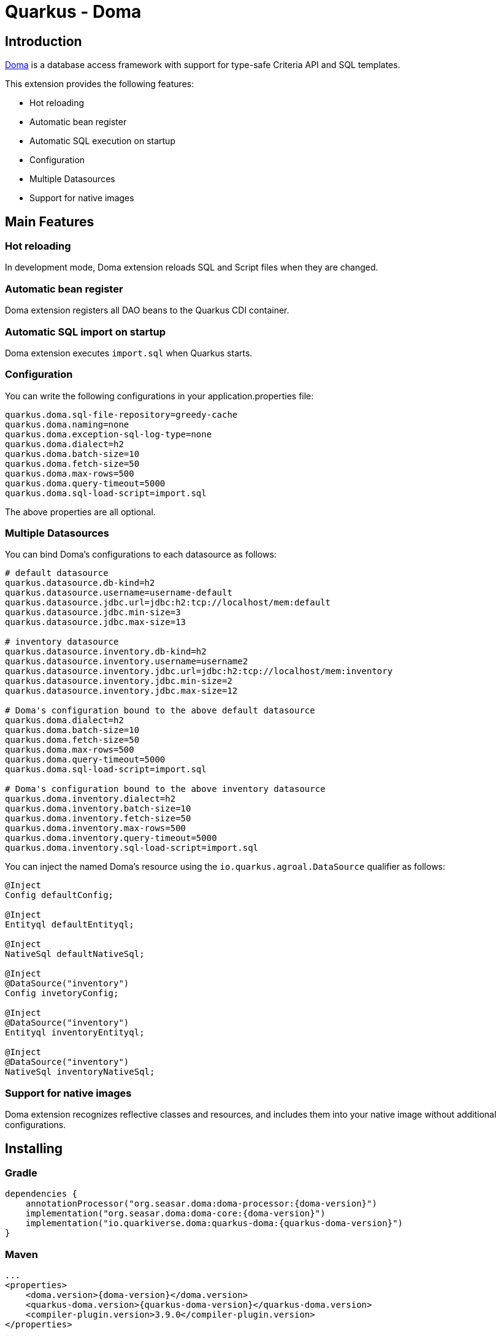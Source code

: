 = Quarkus - Doma
:extension-status: preview

== Introduction

https://github.com/domaframework/doma[Doma] is a database access framework with support for type-safe Criteria API and SQL templates.

This extension provides the following features:

- Hot reloading
- Automatic bean register
- Automatic SQL execution on startup
- Configuration
- Multiple Datasources
- Support for native images

== Main Features

=== Hot reloading

In development mode, Doma extension reloads SQL and Script files when they are changed.

=== Automatic bean register

Doma extension registers all DAO beans to the Quarkus CDI container.

=== Automatic SQL import on startup

Doma extension executes ``import.sql`` when Quarkus starts.

=== Configuration

You can write the following configurations in your application.properties file:

```
quarkus.doma.sql-file-repository=greedy-cache
quarkus.doma.naming=none
quarkus.doma.exception-sql-log-type=none
quarkus.doma.dialect=h2
quarkus.doma.batch-size=10
quarkus.doma.fetch-size=50
quarkus.doma.max-rows=500
quarkus.doma.query-timeout=5000
quarkus.doma.sql-load-script=import.sql
```

The above properties are all optional.

=== Multiple Datasources

You can bind Doma's configurations to each datasource as follows:

```
# default datasource
quarkus.datasource.db-kind=h2
quarkus.datasource.username=username-default
quarkus.datasource.jdbc.url=jdbc:h2:tcp://localhost/mem:default
quarkus.datasource.jdbc.min-size=3
quarkus.datasource.jdbc.max-size=13

# inventory datasource
quarkus.datasource.inventory.db-kind=h2
quarkus.datasource.inventory.username=username2
quarkus.datasource.inventory.jdbc.url=jdbc:h2:tcp://localhost/mem:inventory
quarkus.datasource.inventory.jdbc.min-size=2
quarkus.datasource.inventory.jdbc.max-size=12

# Doma's configuration bound to the above default datasource
quarkus.doma.dialect=h2
quarkus.doma.batch-size=10
quarkus.doma.fetch-size=50
quarkus.doma.max-rows=500
quarkus.doma.query-timeout=5000
quarkus.doma.sql-load-script=import.sql

# Doma's configuration bound to the above inventory datasource
quarkus.doma.inventory.dialect=h2
quarkus.doma.inventory.batch-size=10
quarkus.doma.inventory.fetch-size=50
quarkus.doma.inventory.max-rows=500
quarkus.doma.inventory.query-timeout=5000
quarkus.doma.inventory.sql-load-script=import.sql
```

You can inject the named Doma's resource
using the `io.quarkus.agroal.DataSource` qualifier as follows:

```java
@Inject
Config defaultConfig;

@Inject
Entityql defaultEntityql;

@Inject
NativeSql defaultNativeSql;

@Inject
@DataSource("inventory")
Config invetoryConfig;

@Inject
@DataSource("inventory")
Entityql inventoryEntityql;

@Inject
@DataSource("inventory")
NativeSql inventoryNativeSql;
```

=== Support for native images

Doma extension recognizes reflective classes and resources,
and includes them into your native image without additional configurations.

== Installing

=== Gradle

```groovy
dependencies {
    annotationProcessor("org.seasar.doma:doma-processor:{doma-version}")
    implementation("org.seasar.doma:doma-core:{doma-version}")
    implementation("io.quarkiverse.doma:quarkus-doma:{quarkus-doma-version}")
}
```

=== Maven

```xml
...
<properties>
    <doma.version>{doma-version}</doma.version>
    <quarkus-doma.version>{quarkus-doma-version}</quarkus-doma.version>
    <compiler-plugin.version>3.9.0</compiler-plugin.version>
</properties>
...
<dependencies>
    <dependency>
        <groupId>org.seasar.doma</groupId>
        <artifactId>doma-core</artifactId>
        <version>${doma.version}</version>
    </dependency>
    <dependency>
        <groupId>io.quarkiverse.doma</groupId>
        <artifactId>quarkus-doma</artifactId>
        <version>${quarkus-doma.version}</version>
    </dependency>
</dependencies>
...
<build>
    <plugins>
        <plugin>
            <groupId>org.apache.maven.plugins</groupId>
            <artifactId>maven-compiler-plugin</artifactId>
            <version>${compiler-plugin.version}</version>
            <configuration>
                <source>17</source>
                <target>17</target>
                <!-- the parameters=true option is critical so that RESTEasy works fine -->
                <parameters>true</parameters>
                <annotationProcessorPaths>
                    <path>
                        <groupId>org.seasar.doma</groupId>
                        <artifactId>doma-processor</artifactId>
                        <version>${doma.version}</version>
                    </path>
                </annotationProcessorPaths>
            </configuration>
        </plugin>
    </plugins>
</build>
```

== Sample project

https://github.com/domaframework/quarkus-sample[quarkus-sample]